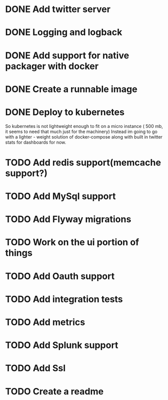 * DONE Add twitter server
  CLOSED: [2017-11-22 Wed 11:02]
* DONE Logging and logback
  CLOSED: [2017-11-22 Wed 11:02]
* DONE Add support for native packager with docker
  CLOSED: [2017-11-22 Wed 14:59]
* DONE Create a runnable image
  CLOSED: [2017-11-22 Wed 14:59]
* DONE Deploy to kubernetes
  CLOSED: [2017-12-02 Sat 23:42]
  So kubernetes is not lightweight enough to fit on a micro instance ( 500 mb, it seems to need that much just for the machinery)
  Instead im going to go with a lighter - weight solution of docker-compose along with built in twitter stats for dashboards for now.
* TODO Add redis support(memcache support?)
* TODO Add MySql support
* TODO Add Flyway migrations
* TODO Work on the ui portion of things
* TODO Add Oauth support
* TODO Add integration tests
* TODO Add metrics
* TODO Add Splunk support
* TODO Add Ssl
* TODO Create a readme
